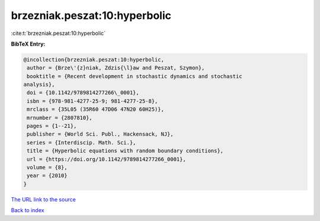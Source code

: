 brzezniak.peszat:10:hyperbolic
==============================

:cite:t:`brzezniak.peszat:10:hyperbolic`

**BibTeX Entry:**

.. code-block:: bibtex

   @incollection{brzezniak.peszat:10:hyperbolic,
    author = {Brze\'{z}niak, Zdzis{\l}aw and Peszat, Szymon},
    booktitle = {Recent development in stochastic dynamics and stochastic
   analysis},
    doi = {10.1142/9789814277266\_0001},
    isbn = {978-981-4277-25-9; 981-4277-25-8},
    mrclass = {35L05 (35R60 47D06 47N20 60H25)},
    mrnumber = {2807810},
    pages = {1--21},
    publisher = {World Sci. Publ., Hackensack, NJ},
    series = {Interdiscip. Math. Sci.},
    title = {Hyperbolic equations with random boundary conditions},
    url = {https://doi.org/10.1142/9789814277266_0001},
    volume = {8},
    year = {2010}
   }

`The URL link to the source <ttps://doi.org/10.1142/9789814277266_0001}>`__


`Back to index <../By-Cite-Keys.html>`__
